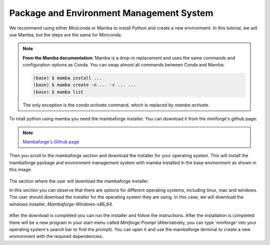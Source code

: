 Package and Environment Management System
=========================================

We recommend using either Miniconda or Mamba to install Python and create a new environment. 
In this tutorial, we will use Mamba, but the steps are the same for Miniconda.

.. note::
    **From the Mamba documentation:**
    Mamba is a drop-in replacement and uses the same commands and configuration options as Conda.
    You can swap almost all commands between Conda and Mamba:

    .. code-block:: console

        (base) $ mamba install ...
        (base) $ mamba create -n ... -c ... ...
        (base) $ mamba list

    The only exception is the `conda activate` command, which is replaced by `mamba activate`.


To intall python using mamba you need the mambaforge installer. You can download it from the miniforge's
github page:

.. note::

    `Mambaforge's Github page <https://github.com/conda-forge/miniforge#mambaforge>`_

Then you scroll to the mambaforge section and download the installer for your operating system.
This will install the mambaforge package and environment management system with mamba installed
in the base environment as shown in this image:

.. figure:: /imgs/mambaforge_github_page.png
   :scale: 100%
   :align: center
   :alt: The section where the user will download the mambaforge installer from the miniforge's github page

   The section where the user will download the mambaforge installer.

   In this section you can observe that there are options for different operating systems, including linux, mac and windows. 
   The user should download the installer for the operating system they are using. 
   In this case, we will download the windows installer, `Mambaforge-Windows-x86_64`.

After the download is completed you can run the installer and follow the instructions. After the installation
is completed there will be a new program in your start menu called `Miniforge Prompt` (Alternatively, you can type 
'miniforge' into your operating system's search bar to find the prompt). You can open it and use the
mambaforge terminal to create a new environment with the required dependencies.
